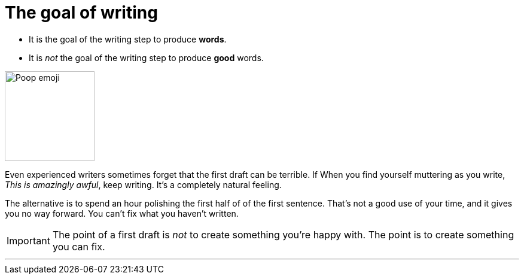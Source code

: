 = The goal of writing
:fragment:
:imagesdir: ../images

// tag::html[]
// tag::slide[]

// tag::txt[]
* It is the goal of the writing step to produce *words*.
* It is _not_ the goal of the writing step to produce *good* words.

[.ornamental]
image::poop.png["Poop emoji",150,align="center"]

// end::slide[]

Even experienced writers sometimes forget that the first draft can be terrible. [.strike]#If# When you find yourself muttering as you write, _This is amazingly awful_, keep writing. It's a completely natural feeling.

The alternative is to spend an hour polishing the first half of of the first sentence. That's not a good use of your time, and it gives you no way forward. You can't fix what you haven't written.

IMPORTANT: The point of a first draft is _not_ to create something you're happy with. The point is to create something you can fix.

'''
// end::html[]
